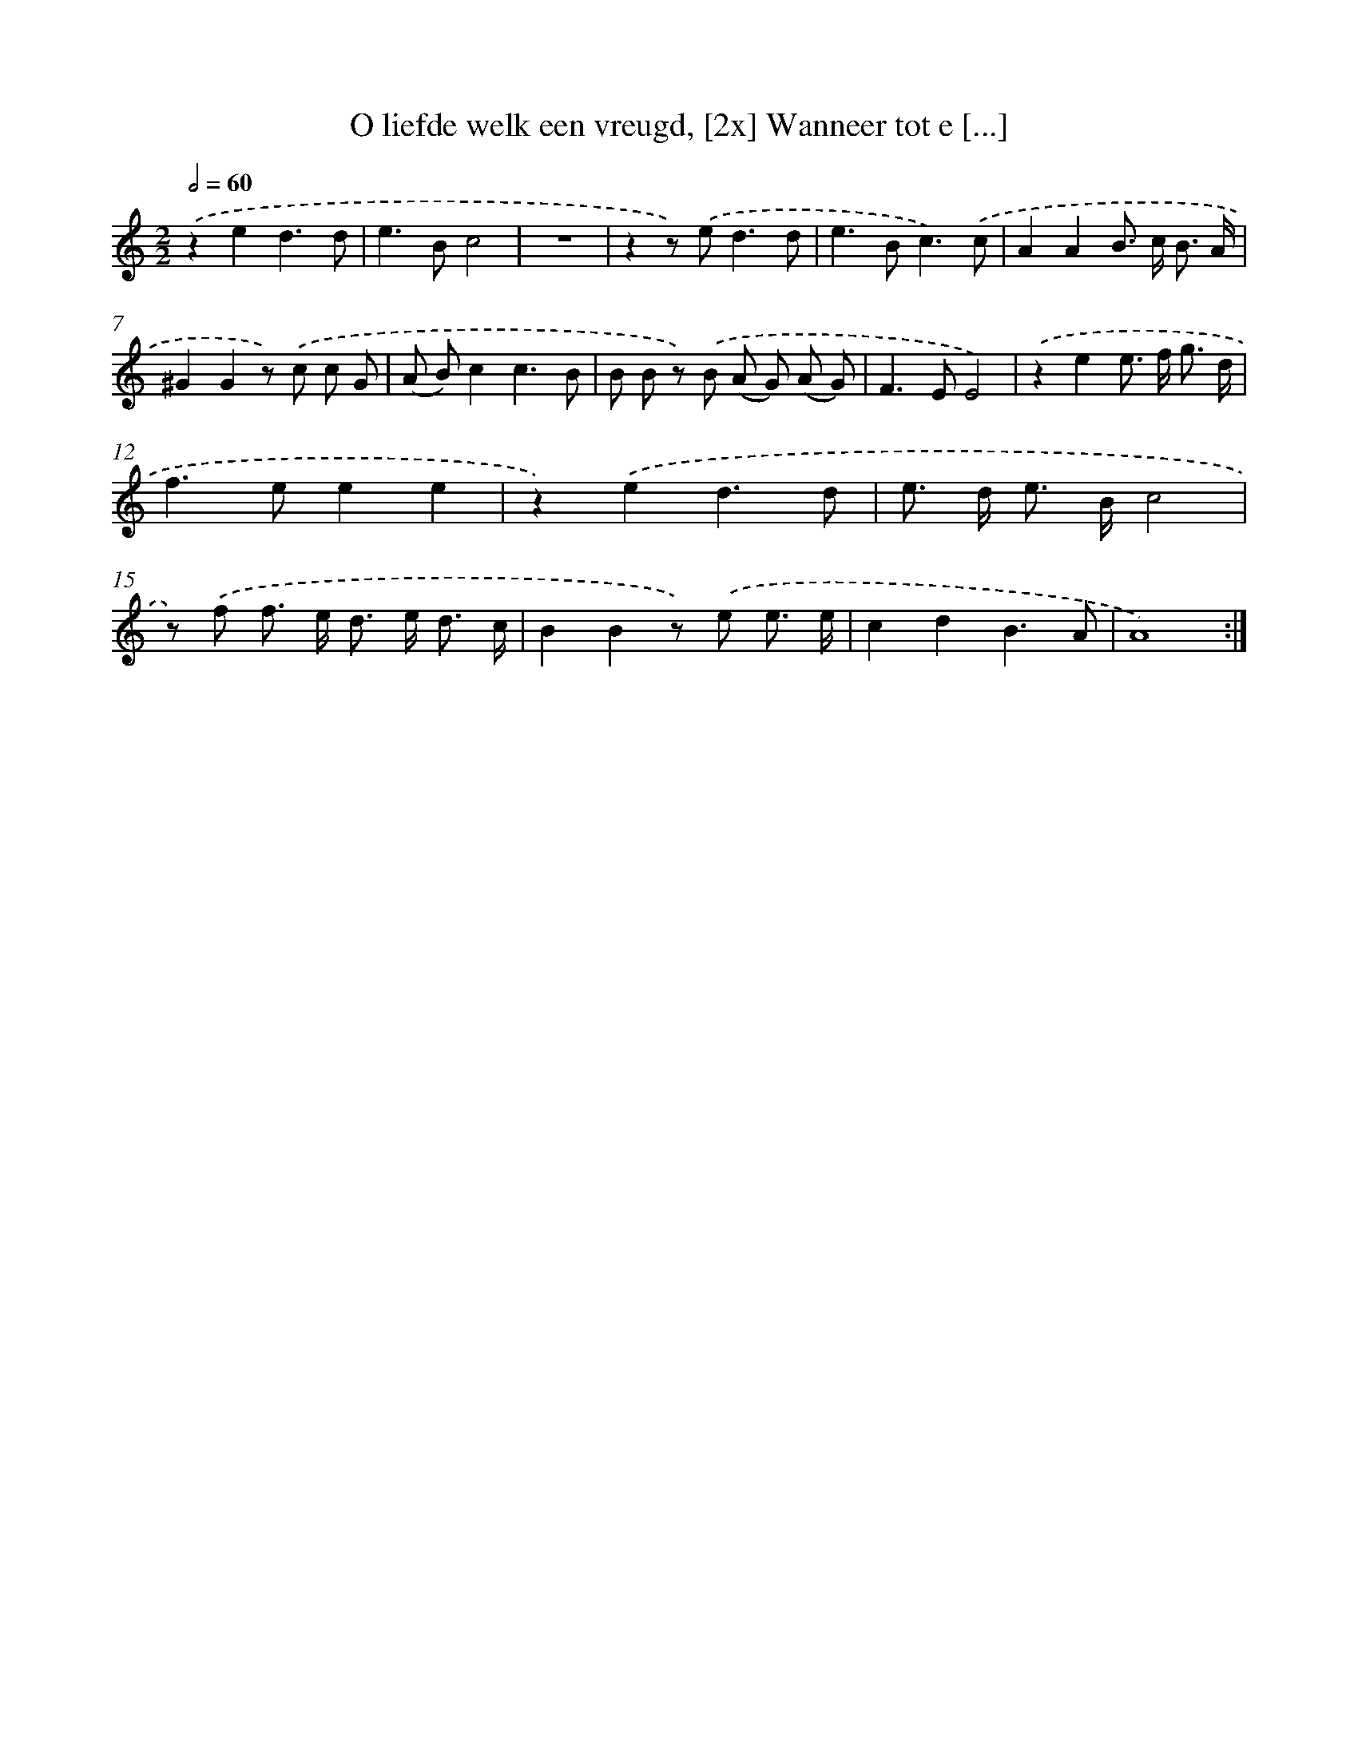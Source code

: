X: 5451
T: O liefde welk een vreugd, [2x] Wanneer tot e [...]
%%abc-version 2.0
%%abcx-abcm2ps-target-version 5.9.1 (29 Sep 2008)
%%abc-creator hum2abc beta
%%abcx-conversion-date 2018/11/01 14:36:18
%%humdrum-veritas 42728021
%%humdrum-veritas-data 3708992738
%%continueall 1
%%barnumbers 0
L: 1/8
M: 2/2
Q: 1/2=60
K: C clef=treble
.('z2e2d3d |
e2>B2c4 |
z8 |
z2z) .('e2<d2d |
e2>B2c3).('c |
A2A2B> c B3/ A/ |
^G2G2z) .('c c G |
(A B)c2c3B |
B B z) .('B (A G) (A G) |
F2>E2E4) |
.('z2e2e> f g3/ d/ |
f2>e2e2e2 |
z2).('e2d3d |
e> d e> Bc4 |
z) .('f f> e d> e d3/ c/ |
B2B2z) .('e e3/ e/ |
c2d2B3A |
A8) :|]
